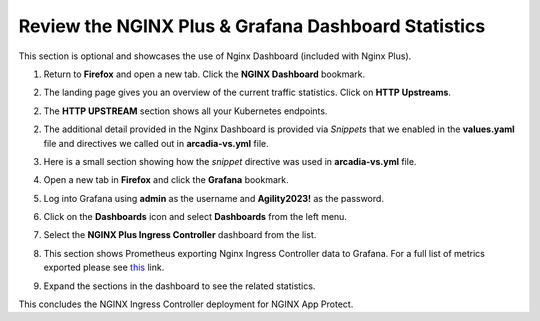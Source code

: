 Review the NGINX Plus & Grafana Dashboard Statistics
====================================================

This section is optional and showcases the use of Nginx Dashboard (included with Nginx Plus). 

1. Return to **Firefox** and open a new tab. Click the **NGINX Dashboard** bookmark.

.. image:: images/nginx_dashboard_bookmark.png

2. The landing page gives you an overview of the current traffic statistics. Click on **HTTP Upstreams**.

.. image:: images/nginx_dashboard_landing.png

2. The **HTTP UPSTREAM** section shows all your Kubernetes endpoints.

.. image:: images/nginx-plus-dashboard-upstreams.png

2. The additional detail provided in the Nginx Dashboard is provided via *Snippets* that we enabled in the **values.yaml** file and directives we called out in **arcadia-vs.yml** file.

.. image:: images/status-zone.png

3. Here is a small section showing how the *snippet* directive was used in **arcadia-vs.yml** file.

.. image:: images/snippet.png
   :scale: 50%
   :align: center

4. Open a new tab in **Firefox** and click the **Grafana** bookmark.

.. image:: images/grafana_bookmark.png

5. Log into Grafana using **admin** as the username and **Agility2023!** as the password.

.. image:: images/grafana_login.png

6. Click on the **Dashboards** icon and select **Dashboards** from the left menu. 

.. image:: images/menu_selection.png

7. Select the **NGINX Plus Ingress Controller** dashboard from the list. 

.. image:: images/grafana_nginx_dashboard.png

8. This section shows Prometheus exporting Nginx Ingress Controller data to Grafana. For a full list of metrics exported please see `this <https://github.com/nginxinc/nginx-prometheus-exporter#exported-metrics>`_ link.

.. image:: images/grafana.png 

9. Expand the sections in the dashboard to see the related statistics.

.. image:: images/grafana_full_dashboard.png

This concludes the NGINX Ingress Controller deployment for NGINX App Protect.